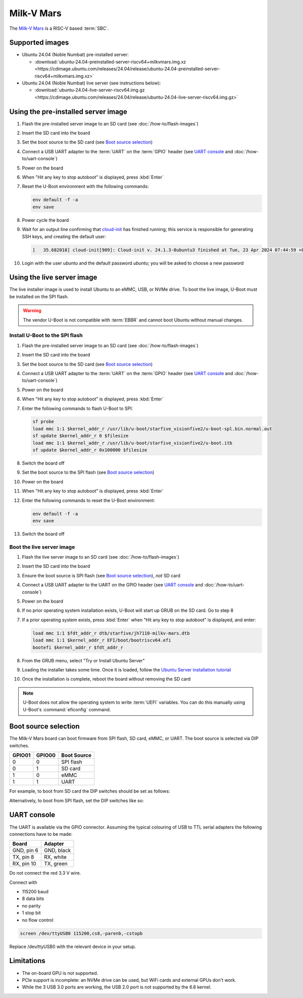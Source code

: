 ===========
Milk-V Mars
===========

The `Milk-V Mars`_ is a RISC-V based :term:`SBC`.


Supported images
================

* Ubuntu 24.04 (Noble Numbat) pre-installed server:

  - :download:`ubuntu-24.04-preinstalled-server-riscv64+milkvmars.img.xz <https://cdimage.ubuntu.com/releases/24.04/release/ubuntu-24.04-preinstalled-server-riscv64+milkvmars.img.xz>`

* Ubuntu 24.04 (Noble Numbat) live server (see instructions below):

  - :download:`ubuntu-24.04-live-server-riscv64.img.gz <https://cdimage.ubuntu.com/releases/24.04/release/ubuntu-24.04-live-server-riscv64.img.gz>`


Using the pre-installed server image
====================================

#. Flash the pre-installed server image to an SD card (see
   :doc:`/how-to/flash-images`)

#. Insert the SD card into the board

#. Set the boot source to the SD card (see `Boot source selection`_)

#. Connect a USB UART adapter to the :term:`UART` on the :term:`GPIO` header
   (see `UART console`_ and :doc:`/how-to/uart-console`)

#. Power on the board

#. When "Hit any key to stop autoboot" is displayed, press :kbd:`Enter`

#. Reset the U-Boot environment with the following commands:

   .. code-block:: text

       env default -f -a
       env save

#. Power cycle the board

#. Wait for an output line confirming that `cloud-init`_ has finished running;
   this service is responsible for generating SSH keys, and creating the
   default user:

   .. code-block:: text

       [   35.682018] cloud-init[909]: Cloud-init v. 24.1.3-0ubuntu3 finished at Tue, 23 Apr 2024 07:44:59 +0000. Datasource DataSourceNoCloud [seed=/var/lib/cloud/seed/nocloud-net][dsmode=net].  Up 35.65 seconds

#. Login with the user *ubuntu* and the default password *ubuntu*; you will be
   asked to choose a new password


Using the live server image
===========================

The live installer image is used to install Ubuntu to an eMMC, USB, or NVMe
drive. To boot the live image, U-Boot must be installed on the SPI flash.

.. warning::

    The vendor U-Boot is not compatible with :term:`EBBR` and cannot boot
    Ubuntu without manual changes.


Install U-Boot to the SPI flash
-------------------------------

#. Flash the pre-installed server image to an SD card (see
   :doc:`/how-to/flash-images`)

#. Insert the SD card into the board

#. Set the boot source to the SD card (see `Boot source selection`_)

#. Connect a USB UART adapter to the :term:`UART` on the :term:`GPIO` header
   (see `UART console`_ and :doc:`/how-to/uart-console`)

#. Power on the board

#. When "Hit any key to stop autoboot" is displayed, press :kbd:`Enter`

#. Enter the following commands to flash U-Boot to SPI:

   .. code-block:: text

       sf probe
       load mmc 1:1 $kernel_addr_r /usr/lib/u-boot/starfive_visionfive2/u-boot-spl.bin.normal.out
       sf update $kernel_addr_r 0 $filesize
       load mmc 1:1 $kernel_addr_r /usr/lib/u-boot/starfive_visionfive2/u-boot.itb
       sf update $kernel_addr_r 0x100000 $filesize

#. Switch the board off

#. Set the boot source to the SPI flash (see `Boot source selection`_)

#. Power on the board

#. When "Hit any key to stop autoboot" is displayed, press :kbd:`Enter`

#. Enter the following commands to reset the U-Boot environment:

   .. code-block:: text

       env default -f -a
       env save

#. Switch the board off


Boot the live server image
--------------------------

#. Flash the live server image to an SD card (see :doc:`/how-to/flash-images`)

#. Insert the SD card into the board

#. Ensure the boot source is SPI flash (see `Boot source selection`_), *not* SD
   card

#. Connect a USB UART adapter to the UART on the GPIO header (see
   `UART console`_ and :doc:`/how-to/uart-console`)

#. Power on the board

#. If no prior operating system installation exists, U-Boot will start up GRUB
   on the SD card. Go to step 8

#. If a prior operating system exists, press :kbd:`Enter` when "Hit any key to
   stop autoboot" is displayed, and enter:

   .. code-block:: text

       load mmc 1:1 $fdt_addr_r dtb/starfive/jh7110-milkv-mars.dtb
       load mmc 1:1 $kernel_addr_r EFI/boot/bootriscv64.efi
       bootefi $kernel_addr_r $fdt_addr_r

#. From the GRUB menu, select "Try or Install Ubuntu Server"

#. Loading the installer takes some time. Once it is loaded, follow the
   `Ubuntu Server installation tutorial
   <https://ubuntu.com/tutorials/install-ubuntu-server>`_

#. Once the installation is complete, reboot the board without removing the SD
   card

.. note::

    U-Boot does not allow the operating system to write :term:`UEFI` variables.
    You can do this manually using U-Boot's :command:`eficonfig` command.


Boot source selection
=====================

The Milk-V Mars board can boot firmware from SPI flash, SD card, eMMC, or UART.
The boot source is selected via DIP switches.

======  ======  ===========
GPIO01  GPIO00  Boot Source
======  ======  ===========
0       0       SPI flash
0       1       SD card
1       0       eMMC
1       1       UART
======  ======  ===========

For example, to boot from SD card the DIP switches should be set as follows:

.. image:: /images/milk-v-mars-boot-source-sd.jpg
    :width: 15em
    :alt: Boot from SD card

Alternatively, to boot from SPI flash, set the DIP switches like so:

.. image:: /images/milk-v-mars-boot-source-spi.jpg
    :width: 15em
    :alt: Boot from SPI flash


UART console
============

The UART is available via the GPIO connector. Assuming the typical colouring of
USB to TTL serial adapters the following connections have to be made:

=========== ==========
Board       Adapter
=========== ==========
GND, pin  6 GND, black
TX,  pin  8 RX,  white
RX,  pin 10 TX,  green
=========== ==========

Do not connect the red 3.3 V wire.

.. image:: /images/milk-v-mars-gpio.jpg
    :width: 30em
    :alt: GPIO

Connect with

* 115200 baud
* 8 data bits
* no parity
* 1 stop bit
* no flow control

.. code-block:: text

    screen /dev/ttyUSB0 115200,cs8,-parenb,-cstopb

Replace /dev/ttyUSB0 with the relevant device in your setup.


Limitations
===========

* The on-board GPU is not supported.

* PCIe support is incomplete: an NVMe drive can be used, but WiFi cards and
  external GPUs don't work.

* While the 3 USB 3.0 ports are working, the USB 2.0 port is not supported by
  the 6.8 kernel.


.. _Milk-V Mars: https://milkv.io/mars
.. _cloud-init: https://cloudinit.readthedocs.io/
